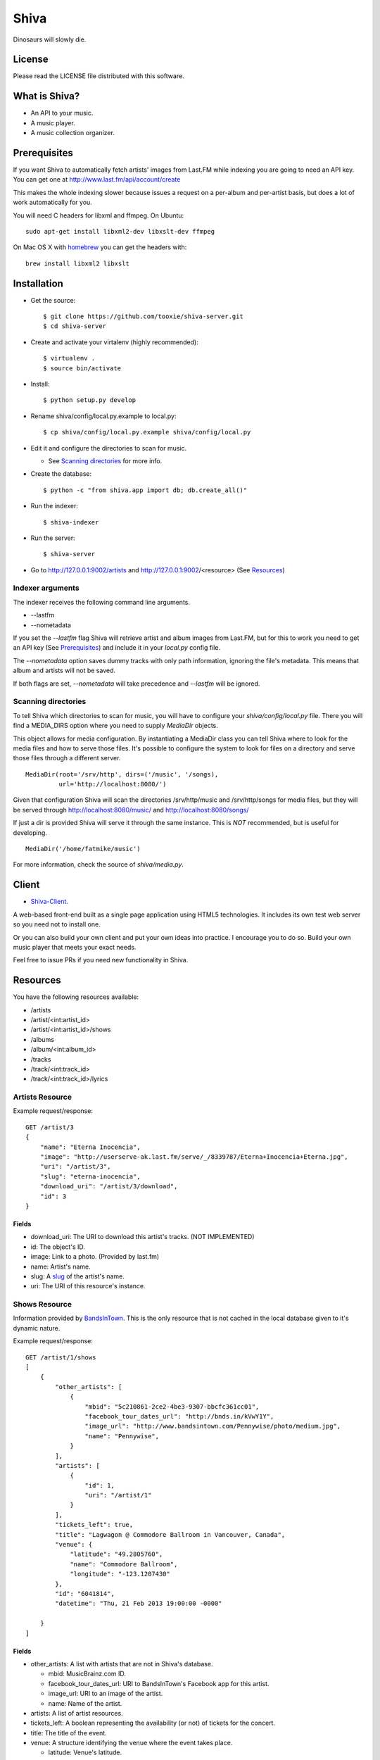 =====
Shiva
=====

Dinosaurs will slowly die.


License
=======

Please read the LICENSE file distributed with this software.


What is Shiva?
==============

* An API to your music.
* A music player.
* A music collection organizer.


Prerequisites
=============

If you want Shiva to automatically fetch artists' images from Last.FM while
indexing you are going to need an API key. You can get one at
http://www.last.fm/api/account/create

This makes the whole indexing slower because issues a request on a per-album
and per-artist basis, but does a lot of work automatically for you.

You will need C headers for libxml and ffmpeg. On Ubuntu::

    sudo apt-get install libxml2-dev libxslt-dev ffmpeg

On Mac OS X with `homebrew <http://mxcl.github.com/homebrew/>`_ you can get the headers with::

    brew install libxml2 libxslt


Installation
============


* Get the source::

    $ git clone https://github.com/tooxie/shiva-server.git
    $ cd shiva-server

* Create and activate your virtalenv (highly recommended)::

    $ virtualenv .
    $ source bin/activate

* Install::

    $ python setup.py develop

* Rename shiva/config/local.py.example to local.py::

    $ cp shiva/config/local.py.example shiva/config/local.py

* Edit it and configure the directories to scan for music.

  + See `Scanning directories`_ for more info.

* Create the database::

  $ python -c "from shiva.app import db; db.create_all()"

* Run the indexer::

  $ shiva-indexer

* Run the server::

  $ shiva-server

* Go to http://127.0.0.1:9002/artists and http://127.0.0.1:9002/<resource> (See `Resources`_)


-----------------
Indexer arguments
-----------------

The indexer receives the following command line arguments.

* --lastfm
* --nometadata

If you set the *--lastfm* flag Shiva will retrieve artist and album images from
Last.FM, but for this to work you need to get an API key (See `Prerequisites`_)
and include it in your *local.py* config file.

The *--nometadata* option saves dummy tracks with only path information,
ignoring the file's metadata. This means that album and artists will not be
saved.

If both flags are set, *--nometadata* will take precedence and *--lastfm* will
be ignored.


--------------------
Scanning directories
--------------------

To tell Shiva which directories to scan for music, you will have to configure
your `shiva/config/local.py` file. There you will find a MEDIA_DIRS option
where you need to supply `MediaDir` objects.

This object allows for media configuration. By instantiating a MediaDir class
you can tell Shiva where to look for the media files and how to serve those
files. It's possible to configure the system to look for files on a directory
and serve those files through a different server.

::

    MediaDir(root='/srv/http', dirs=('/music', '/songs),
             url='http://localhost:8080/')

Given that configuration Shiva will scan the directories /srv/http/music and
/srv/http/songs for media files, but they will be served through
http://localhost:8080/music/ and http://localhost:8080/songs/

If just a dir is provided Shiva will serve it through the same instance. This
is *NOT* recommended, but is useful for developing.

::

    MediaDir('/home/fatmike/music')

For more information, check the source of `shiva/media.py`.


Client
======

* `Shiva-Client <https://github.com/tooxie/shiva-client>`_.

A web-based front-end built as a single page application using HTML5
technologies. It includes its own test web server so you need not to install
one.

Or you can also build your own client and put your own ideas into practice. I
encourage you to do so. Build your own music player that meets your exact
needs.

Feel free to issue PRs if you need new functionality in Shiva.


Resources
=========

You have the following resources available:

* /artists
* /artist/<int:artist_id>
* /artist/<int:artist_id>/shows
* /albums
* /album/<int:album_id>
* /tracks
* /track/<int:track_id>
* /track/<int:track_id>/lyrics


----------------
Artists Resource
----------------


Example request/response::

    GET /artist/3
    {
        "name": "Eterna Inocencia",
        "image": "http://userserve-ak.last.fm/serve/_/8339787/Eterna+Inocencia+Eterna.jpg",
        "uri": "/artist/3",
        "slug": "eterna-inocencia",
        "download_uri": "/artist/3/download",
        "id": 3
    }


Fields
------

* download_uri: The URI to download this artist's tracks. (NOT IMPLEMENTED)
* id: The object's ID.
* image: Link to a photo. (Provided by last.fm)
* name: Artist's name.
* slug: A `slug <https://en.wikipedia.org/wiki/Slug_(web_publishing)#Slug>`__
  of the artist's name.
* uri: The URI of this resource's instance.


--------------
Shows Resource
--------------

Information provided by `BandsInTown <http://www.bandsintown.com/>`__. This is
the only resource that is not cached in the local database given to it's
dynamic nature.

Example request/response::

    GET /artist/1/shows
    [
        {
            "other_artists": [
                {
                    "mbid": "5c210861-2ce2-4be3-9307-bbcfc361cc01",
                    "facebook_tour_dates_url": "http://bnds.in/kVwY1Y",
                    "image_url": "http://www.bandsintown.com/Pennywise/photo/medium.jpg",
                    "name": "Pennywise",
                }
            ],
            "artists": [
                {
                    "id": 1,
                    "uri": "/artist/1"
                }
            ],
            "tickets_left": true,
            "title": "Lagwagon @ Commodore Ballroom in Vancouver, Canada",
            "venue": {
                "latitude": "49.2805760",
                "name": "Commodore Ballroom",
                "longitude": "-123.1207430"
            },
            "id": "6041814",
            "datetime": "Thu, 21 Feb 2013 19:00:00 -0000"

        }
    ]


Fields
------

* other_artists: A list with artists that are not in Shiva's database.

  + mbid: MusicBrainz.com ID.
  + facebook_tour_dates_url: URI to BandsInTown's Facebook app for this artist.
  + image_url: URI to an image of the artist.
  + name: Name of the artist.

* artists: A list of artist resources.
* tickets_left: A boolean representing the availability (or not) of tickets for
  the concert.
* title: The title of the event.
* venue: A structure identifying the venue where the event takes place.

  + latitude: Venue's latitude.
  + name: Venue's name.
  + longitude: Venue's longitude.

* id: BandsInTown's ID for this event.
* datetime: String representation of the date and time of the show.


Parameters
----------

The Shows resource accepts, optionally, 2 pairs of parameters:

* *latitude* and *longitude*.
* *country* and *city*.

By providing one of this two pairs you can filter down the result list only to
a city. If only one of the pair is provided (e.g., only city) will be ignored,
and if both pairs are provided, the coordinates will take precedence.


---------------
Albums Resource
---------------

Example request/response::

    GET /album/9
    {
        "artists": [
            {
                "id": 2,
                "uri": "/artist/2"
            },
            {
                "id": 5,
                "uri": "/artist/5"
            }
        ],
        "download_uri": "/album/9/download",
        "name": "NOFX & Rancid - BYO Split Series (Vol. III)",
        "year": 2002,
        "uri": "/album/9",
        "cover": "http://userserve-ak.last.fm/serve/300x300/72986694.jpg",
        "id": 9,
        "slug": "nofx-rancid-byo-split-series-vol-iii"
    }


Fields
------

* artists: A list of the artists involved in that record.
* cover: A link to an image of the album's cover. (Provided by last.fm)
* download_uri: The URI to download this album. (NOT IMPLEMENTED)
* id: The object's ID.
* name: The album's name.
* slug: A `slug <https://en.wikipedia.org/wiki/Slug_(web_publishing)#Slug>`__
  of the album's name.
* uri: The URI of this resource's instance.
* year: The release year of the album.


Filtering
---------

The album list accepts an `artist` parameter in which case will filter the list
of albums only to those corresponding to that artist.

Example request/response::

    GET /albums/?artist=7
    [
        {
            "artists": [
                {
                    "id": 7,
                    "uri": "/artist/7"
                }
            ],
            "download_uri": "/album/12/download",
            "name": "Anesthesia",
            "year": 1995,
            "uri": "/album/12",
            "cover": "http://userserve-ak.last.fm/serve/300x300/3489534.jpg",
            "id": 12,
            "slug": "anesthesia"
        },
        {
            "artists": [
                {
                    "id": 7,
                    "uri": "/artist/7"
                }
            ],
            "download_uri": "/album/27/download",
            "name": "Kum Kum",
            "year": 1996,
            "uri": "/album/27",
            "cover": "http://userserve-ak.last.fm/serve/300x300/62372889.jpg",
            "id": 27,
            "slug": "kum-kum"
        }
    ]


--------------
Track Resource
--------------

Example request/response::

    GET /track/484
    {

        "number": 4,
        "bitrate": 128,
        "slug": "dinosaurs-will-die",
        "album": {
            "id": 35,
            "uri": "/album/35"
        },
        "title": "Dinosaurs Will Die",
        "artist": {
            "id": 2,
            "uri": "/artist/2"
        },
        "uri": "/track/510",
        "id": 510,
        "length": 180,
        "stream_uri": "http://localhost:8080/nofx-pump_up_the_valuum/04. Dinosaurs Will Die.mp3"

    }


Fields
------

* album: The album to which this track belongs.
* bitrate: In MP3s this value is directly proportional to the
  `sound quality <https://en.wikipedia.org/wiki/Bit_rate#MP3>`__.
* id: The object's ID.
* length: The length in seconds of the track.
* number: The `ordinal number <https://en.wikipedia.org/wiki/Ordinal_number>`__
  of this track with respect to this album.
* slug: A `slug <https://en.wikipedia.org/wiki/Slug_(web_publishing)#Slug>`__
  of the track's title.
* title: The title of the track.
* uri: The URI of this resource's instance.
* stream_uri: The URI to access the file, according to the MEDIA_DIRS setting.


Filtering
---------

The track listing accepts 1 of 2 possible parameters to filter down the list
only to those tracks corresponding to a given `album` or `artist`.


By artist
~~~~~~~~~

Example request/response::

    GET /tracks?artist=16
    [
        {
            "number": 1,
            "bitrate": 196,
            "slug": "pay-cheque-heritage-ii",
            "album": {
                "id": 36,
                "uri": "/album/36"
            },
            "title": "Pay Cheque (Heritage II)",
            "artist": {
                "id": 16,
                "uri": "/artist/16"
            },
            "uri": "/track/523",
            "id": 523,
            "length": 189,
            "stream_uri": "http://localhost:8080/ftd-2003-sofa_so_good/01 For The Day - Pay Cheque (Heritage II).mp3"
        },
        {
            "number": 2,
            "bitrate": 186,
            "slug": "in-your-dreams",
            "album": {
                "id": 36,
                "uri": "/album/36"
            },
            "title": "In Your Dreams",
            "artist": {
                "id": 16,
                "uri": "/artist/16"
            },
            "uri": "/track/531",
            "id": 531,
            "length": 171,
            "stream_uri": "http://localhost:8080/ftd-2003-sofa_so_good/02 For The Day - In Your Dreams.mp3"
        }
    ]


By album
~~~~~~~~

::

    GET /tracks?album=18
    [

        {
            "album": {
                "id": 18,
                "uri": "/album/18"
            },
            "length": 132,
            "stream_uri": "http://localhost:8080/flip-keep_rockin/flip-01-shapes.mp3",
            "number": 1,
            "title": "Shapes",
            "slug": "shapes",
            "artist": {
                "id": 9,
                "uri": "/artist/9"
            },
            "bitrate": 192,
            "id": 277,
            "uri": "/track/277"
        },
        {
            "album": {
                "id": 18,
                "uri": "/album/18"
            },
            "length": 118,
            "stream_uri": "http://localhost:8080/flip-keep_rockin/flip-02-stucked_to_the_ground.mp3",
            "number": 2,
            "title": "Stucked to The Ground",
            "slug": "stucked-to-the-ground",
            "artist": {
                "id": 9,
                "uri": "/artist/9"
            },
            "bitrate": 192,
            "id": 281,
            "uri": "/track/281"
        }
    ]


---------------
Lyrics Resource
---------------

Example request/response::

    GET /track/256/lyrics
    {
        "track": {
            "id": 256,
            "uri": "/track/256"
        },
        "text": "When i came to this world mother told me\r what was right and what was wrong\r while dad explained me that\r religion, country and flag were things i must respect\r \r So, i decided\r to be political correct\r and a good child\r but then, I realized\r that nothing has changed since then...\r \r my family never told me\r why 30.000 people died in the '70's?\r where was the god\r that they promised me\r he was gonna take me to paradise?\r \r and why those children cry\r behind those war planes\r and those war guns\r oh, please father,\r i don't wanna be part of this...",
        "source_uri": "http://lyrics.com/eterna-inocencia/my-family/",
        "id": 6,
        "uri": "/lyrics/6"
    }


Fields
------

* id: The object's ID.
* source_uri: The URI where the lyrics were fetched from.
* text: The lyric's text.
* track: The track for which the lyrics are.
* uri: The URI of this resource's instance.


Adding more lyric sources
-------------------------

Everytime you request a lyric, Shiva checks if there's a lyric associated with
that track in the database. If it's there it will immediately retrieve it,
otherwise will iterate over a list of scrapers, asking each one of them if they
can fetch it. This list is in your local config file and looks like::

    SCRAPERS = {
        'lyrics': (
            'modulename.ClassName',
        ),
    }

This will look for a class *ClassName*, in *shiva/lyrics/modulename.py*. If
more scrapers are added, each one of them is called sequentially, until one of
them finds the lyrics and the rest are not executed.


Adding scrapers
~~~~~~~~~~~~~~~

If you want to add your own scraper just create a file under the lyrics
directory, let's say *mylyrics.py* with this structure::

    from shiva.lyrics import LyricScraper

    class MyLyricsScraper(LyricScraper):
        """ Fetches lyrics from mylyrics.com """

        def fetch(self, artist, title):
            # Magic happens here

            if not lyrics:
                return False

            self.lyrics = lyrics
            self.source = lyrics_url

            return True

And then add it to the scrapers list::

    SCRAPERS = {
        'lyrics': (
            'modulename.ClassName',
            'mylyrics.MyLyricsScraper',
        ),
    }

Remember that the fetch() method has to return True in case the lyrics were
found or False otherwise. It must also store the lyrics in *self.lyrics* and
the URL where they fetched from in *self.source*. That's where Shiva looks for
the information.

For more details check the source of the other scrapers.


-----------------------
The *fulltree* modifier
-----------------------

The 3 main resources accept a *fulltree* parameter when retrieving an intance.
Those are:

* /artist/<int:artist_id>
* /album/<int:album_id>
* /track/<int:track_id>

Whenever you set *fulltree* to any value that evaluates to True (i.e., any
string except 'false' and '0') Shiva will include not only the information of
the object you are requesting, but also the child objects. Here's an example::

    GET /artist/2?fulltree=true
    {
        "name": "Eterna Inocencia",
        "image": "http://userserve-ak.last.fm/serve/_/8339787/Eterna+Inocencia+Eterna.jpg",
        "download_uri": "/artist/2/download",
        "uri": "/artist/2",
        "events_uri": null,
        "id": 2,
        "slug": "eterna-inocencia",
        "albums": [
            {
                "artists": [
                    {
                        "id": 2,
                        "uri": "/artist/2"
                    }
                ],
                "download_uri": "/album/2/download",
                "name": "Tomalo Con Calma EP",
                "year": 2002,
                "uri": "/album/2",
                "cover": "http://spe.fotolog.com/photo/30/54/51/alkoldinamita/1230537010699_f.jpg",
                "id": 2,
                "slug": "tomalo-con-calma-ep",
                "tracks": [
                    {
                        "album": {
                            "id": 2,
                            "uri": "/album/2"
                        },
                        "length": 161,
                        "stream_uri": "http://localhost:5000/track/27/download",
                        "number": 0,
                        "title": "02 - Rio Lujan",
                        "slug": "02-rio-lujan",
                        "artist": {
                            "id": 2,
                            "uri": "/artist/2"
                        },
                        "bitrate": 192,
                        "id": 27,
                        "uri": "/track/27"
                    },
                    {
                        "album": {
                            "id": 2,
                            "uri": "/album/2"
                        },
                        "length": 262,
                        "stream_uri": "http://localhost:5000/track/28/download",
                        "number": 0,
                        "title": "03 - Estoy herido en mi interior",
                        "slug": "03-estoy-herido-en-mi-interior",
                        "artist": {
                            "id": 2,
                            "uri": "/artist/2"
                        },
                        "bitrate": 192,
                        "id": 28,
                        "uri": "/track/28"
                    },
                ]
            }
        ]
    }


Using *fulltree* on tracks
--------------------------

The behaviour on a track resource is a little different. In the previous
example tracks are the leaves of the tree, but when the fulltree of a track is
requested then all the scraped resources are also included, like lyrics.

This is not the default behaviour to avoid DoS'ing scraped websites when
fetching the complete discography of an artist.


----------
Pagination
----------

All the listings are not paginated by default. Whenever you request a list of
either *artists*, *albums* or *tracks* the server will retrieve every possible
result unless otherwise specified.

It is possible to paginate results by passing the *page_size* and the *page*
parameters to the resource. They must both be present and be positive integers.
If not,  they will both be ignored and the whole set of elements will be
retrieved.

::

    GET /artists?page_size=10&page=3


--------------------------
Using slugs instead of IDs
--------------------------

It is possible to use slugs instead of IDs when requesting an specific
resource. It will work the exact same way because slugs, as IDs, are unique. An
example on the /artist resource::

    GET /artist/eterna-inocencia
    {
        "name": "Eterna Inocencia",
        "image": "http://userserve-ak.last.fm/serve/_/8339787/Eterna+Inocencia+Eterna.jpg",
        "uri": "/artist/3",
        "slug": "eterna-inocencia",
        "download_uri": "/artist/3/download",
        "id": 3
    }


-------------------
Uniqueness of slugs
-------------------

Slugs are generated from the following fields

* Artist.name
* Album.name
* Track.title

If the slug clashes with an existing one, then a hyphen and a unique ID will be
appended to it. Due to the possibility of `using slugs instead of IDs`_, if an
slug results in a numeric string a hyphen and a unique ID will be appended to
remove the ambiguity.


----------------
Random resources
----------------

You can request a random instance of a given resource for *artists*, *albums*
or *tracks*. To do so you need to issue a GET request on one of the following
resources:

* /random/artist
* /random/album
* /random/track

They all will return a consistent structure containing *id* and *uri*, as
follows::

    GET /random/artist
    {
        "id": 3,
        "uri": "/artist/3"
    }

You will have to issue another request to obtain the details of the instance.


Assumptions
===========

For the sake of simplicity many assumptions were made that will eventually be
worked on and improved/removed.

* Only music files. No videos.

  + Actually, only mp3 files.

* No users.

  + Therefore, no customization.
  + And no privacy (You can still use
    `htpasswd <https://httpd.apache.org/docs/2.2/programs/htpasswd.html>`__,
    thou.)

* No uploading of files.
* No update of ID3 info when DB info changes.


Known issues
============

* The ID3 reader doesn't always detect the bit rate correctly. Seems like a
  common issue to many libraries, at least the ones I tried.


Wish list
=========

* Index your music and videos.

  + Which formats? Ogg? Wav?

* Batch-edit ID3 tags.
* Download your songs in batch.
* Users.

  + Favourite artists.
  + Playlists.

* Share your music with your friends.
* Share your music with your friends' servers.
* Listen to your friends' music.
* They can also upload their music.
* Stream audio and video. (Radio mode)
* Set up a radio and collaboratively pick the music.
* Tabs.


Disclaimer
==========

Remember that when using this software you must comply with your country's
laws. You and only you will be held responsible for any law infringement
resulting from the misuse of this software.

That said. Have fun.


Why Shiva?
==========

https://en.wikipedia.org/wiki/Shiva_crater
